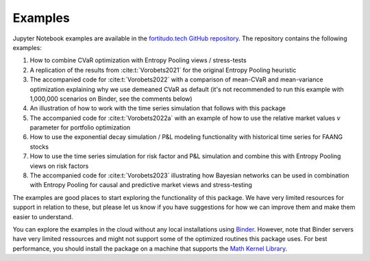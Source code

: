 Examples
========

Jupyter Notebook examples are available in the `fortitudo.tech GitHub repository
<https://github.com/fortitudo-tech/fortitudo.tech/tree/main/examples>`_.
The repository contains the following examples:

1) How to combine CVaR optimization with Entropy Pooling views / stress-tests
2) A replication of the results from :cite:t:`Vorobets2021` for the original
   Entropy Pooling heuristic
3) The accompanied code for :cite:t:`Vorobets2022` with a comparison of
   mean-CVaR and mean-variance optimization explaining why we use demeaned
   CVaR as default (it's not recommended to run this example with 1,000,000
   scenarios on Binder, see the comments below)
4) An illustration of how to work with the time series simulation that follows
   with this package
5) The accompanied code for :cite:t:`Vorobets2022a` with an example of how to
   use the relative market values :math:`v` parameter for portfolio optimization
6) How to use the exponential decay simulation / P&L modeling functionality with
   historical time series for FAANG stocks
7) How to use the time series simulation for risk factor and P&L simulation and
   combine this with Entropy Pooling views on risk factors
8) The accompanied code for :cite:t:`Vorobets2023` illustrating how Bayesian
   networks can be used in combination with Entropy Pooling for causal and
   predictive market views and stress-testing

The examples are good places to start exploring the functionality of this package.
We have very limited resources for support in relation to these, but please let
us know if you have suggestions for how we can improve them and make them easier
to understand.

You can explore the examples in the cloud without any local installations using
`Binder <https://mybinder.org/v2/gh/fortitudo-tech/fortitudo.tech/main?labpath=examples>`_.
However, note that Binder servers have very limited ressources and might not support
some of the optimized routines this package uses. For best performance, you should
install the package on a machine that supports the `Math Kernel Library <https://en.
wikipedia.org/wiki/Math_Kernel_Library>`_.
